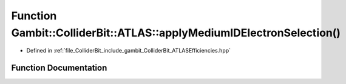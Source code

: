 .. _exhale_function_namespaceGambit_1_1ColliderBit_1_1ATLAS_1a0a1f1fd449b607e29c209e3b457e7d7e:

Function Gambit::ColliderBit::ATLAS::applyMediumIDElectronSelection()
=====================================================================

- Defined in :ref:`file_ColliderBit_include_gambit_ColliderBit_ATLASEfficiencies.hpp`


Function Documentation
----------------------


.. doxygenfunction:: Gambit::ColliderBit::ATLAS::applyMediumIDElectronSelection()
   :project: GAMBIT
